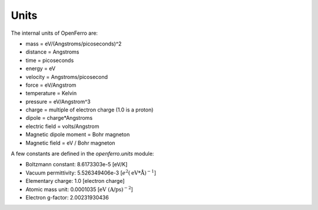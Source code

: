 Units
=====


The internal units of OpenFerro are:

* mass = eV/(Angstroms/picoseconds)^2

* distance = Angstroms

* time = picoseconds

* energy = eV

* velocity = Angstroms/picosecond

* force = eV/Angstrom

* temperature = Kelvin

* pressure = eV/Angstrom^3

* charge = multiple of electron charge (1.0 is a proton)

* dipole = charge*Angstroms

* electric field = volts/Angstrom

* Magnetic dipole moment = Bohr magneton

* Magnetic field = eV / Bohr magneton

A few constants are defined in the `openferro.units` module:

* Boltzmann constant:  8.6173303e-5  [eV/K]

* Vacuum permittivity:  5.526349406e-3  [:math:`e^2(\text{eV*\AA})^{-1}`]

* Elementary charge: 1.0 [electron charge]

* Atomic mass unit: 0.0001035 [:math:`\text{eV (A/ps)^{-2}}`]

* Electron g-factor: 2.00231930436